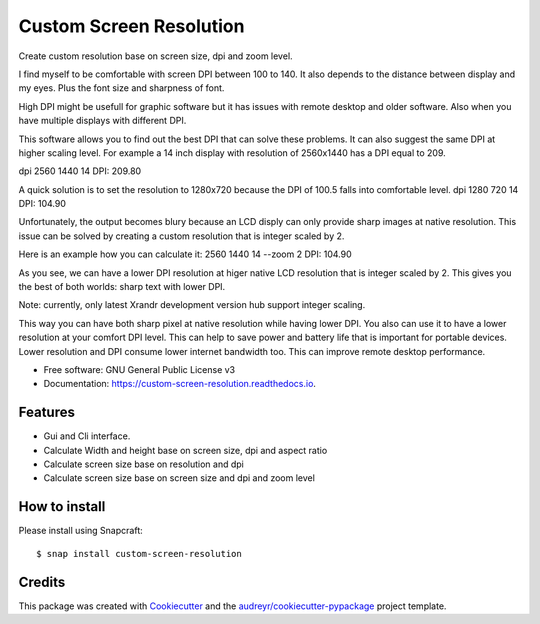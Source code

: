 ========================
Custom Screen Resolution
========================

.. image:: https://snapcraft.io//custom-screen-resolution/badge.svg
        :target: https://snapcraft.io/custom-screen-resolution

.. image:: https://img.shields.io/pypi/v/custom_screen_resolution.svg
        :target: https://pypi.python.org/pypi/custom_screen_resolution

.. image:: https://travis-ci.com/anopensourcecoder/custom_screen_resolution.svg?branch=master
        :target: https://travis-ci.com/anopensourcecoder/custom_screen_resolution

.. image:: https://readthedocs.org/projects/custom-screen-resolution/badge/?version=latest
        :target: https://custom-screen-resolution.readthedocs.io/en/latest/?badge=latest
        :alt: Documentation Status


.. image:: https://pyup.io/repos/github/anopensourcecoder/custom_screen_resolution/shield.svg
     :target: https://pyup.io/repos/github/anopensourcecoder/custom_screen_resolution/
     :alt: Updates



Create custom resolution base on screen size, dpi and zoom level.

I find myself to be comfortable with screen DPI between 100 to 140.
It also depends to the distance between display and my eyes.
Plus the font size and sharpness of font.

High DPI might be usefull for graphic software
but it has issues with remote desktop and older software.
Also when you have multiple displays with different DPI.

This software allows you to find out the best DPI that can solve these problems.
It can also suggest the same DPI at higher scaling level.
For example a 14 inch display with resolution of 2560x1440 has a DPI equal to 209.

dpi 2560 1440 14
DPI:    209.80

A quick solution is to set the resolution to 1280x720 because the DPI of 100.5 falls into comfortable level.
dpi 1280 720 14
DPI:    104.90

Unfortunately, the output becomes blury because an LCD disply can only provide sharp images at native resolution.
This issue can be solved by creating a custom resolution that is integer scaled by 2.

Here is an example how you can calculate it:
2560 1440 14 --zoom 2
DPI:    104.90

As you see, we can have a lower DPI resolution at higer native LCD resolution that is integer scaled by 2.
This gives you the best of both worlds: sharp text with lower DPI.

Note: currently, only latest Xrandr development version hub support integer scaling.

This way you can have both sharp pixel at native resolution while having lower DPI.
You also can use it to have a lower resolution at your comfort DPI level.
This can help to save power and battery life that is important for portable devices.
Lower resolution and DPI consume lower internet bandwidth too.
This can improve remote desktop performance.



* Free software: GNU General Public License v3
* Documentation: https://custom-screen-resolution.readthedocs.io.


Features
--------

* Gui and Cli interface.
* Calculate Width and height base on screen size, dpi and aspect ratio
* Calculate screen size base on resolution and dpi
* Calculate screen size base on screen size and dpi and zoom level

How to install
--------------

.. image:: https://snapcraft.io/static/images/badges/en/snap-store-black.svg
        :target: https://snapcraft.io/custom-screen-resolution


Please install using Snapcraft::

    $ snap install custom-screen-resolution

Credits
-------

This package was created with Cookiecutter_ and the `audreyr/cookiecutter-pypackage`_ project template.

.. _Cookiecutter: https://github.com/audreyr/cookiecutter
.. _`audreyr/cookiecutter-pypackage`: https://github.com/audreyr/cookiecutter-pypackage
